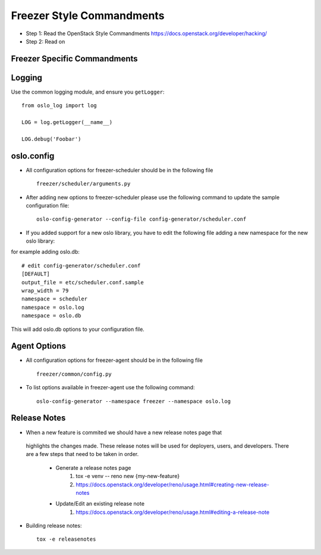 Freezer Style Commandments
===========================

- Step 1: Read the OpenStack Style Commandments
  https://docs.openstack.org/developer/hacking/
- Step 2: Read on

Freezer Specific Commandments
------------------------------


Logging
-------

Use the common logging module, and ensure you ``getLogger``::

    from oslo_log import log

    LOG = log.getLogger(__name__)

    LOG.debug('Foobar')


oslo.config
-----------

- All configuration options for freezer-scheduler should be in the following file ::

    freezer/scheduler/arguments.py

- After adding new options to freezer-scheduler please use the following command to update the sample configuration file::

    oslo-config-generator --config-file config-generator/scheduler.conf

- If you added support for a new oslo library, you have to edit the following file adding a new namespace for the new oslo library:
for example adding oslo.db::

    # edit config-generator/scheduler.conf
    [DEFAULT]
    output_file = etc/scheduler.conf.sample
    wrap_width = 79
    namespace = scheduler
    namespace = oslo.log
    namespace = oslo.db

This will add oslo.db options to your configuration file.

Agent Options
-------------
- All configuration options for freezer-agent should be in the following file ::

    freezer/common/config.py

- To list options available in freezer-agent use the following command::

    oslo-config-generator --namespace freezer --namespace oslo.log


Release Notes
-------------

- When a new feature is commited we should have a new release notes page that
 highlights the changes made. These release notes will be used for deployers,
 users, and developers. There are a few steps that need to be taken in order.

  * Generate a release notes page
     1. tox -e venv -- reno new {my-new-feature}
     2. https://docs.openstack.org/developer/reno/usage.html#creating-new-release-notes

  * Update/Edit an existing release note
     1. https://docs.openstack.org/developer/reno/usage.html#editing-a-release-note


- Building release notes::

    tox -e releasenotes

